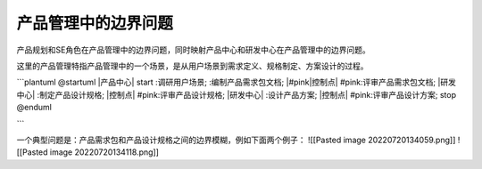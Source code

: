 产品管理中的边界问题
===================
产品规划和SE角色在产品管理中的边界问题，同时映射产品中心和研发中心在产品管理中的边界问题。

这里的产品管理特指产品管理中的一个场景，是从用户场景到需求定义、规格制定、方案设计的过程。

```plantuml
@startuml
|产品中心|
start
:调研用户场景;
:编制产品需求包文档;
|#pink|控制点|
#pink:评审产品需求包文档;
|研发中心|
:制定产品设计规格;
|控制点|
#pink:评审产品设计规格;
|研发中心|
:设计产品方案;
|控制点|
#pink:评审产品设计方案;
stop
@enduml

```

一个典型问题是：产品需求包和产品设计规格之间的边界模糊，例如下面两个例子：
![[Pasted image 20220720134059.png]]
![[Pasted image 20220720134118.png]]
